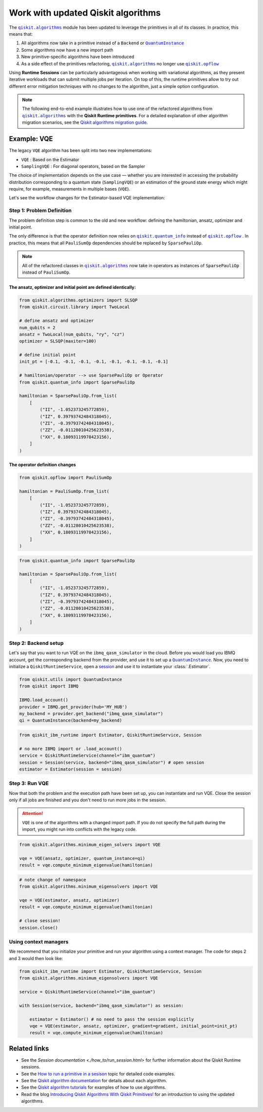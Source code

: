 Work with updated Qiskit algorithms
===================================
.. |QuantumInstance| replace:: ``QuantumInstance``
.. _QuantumInstance: https://qiskit.org/documentation/stubs/qiskit.utils.QuantumInstance.html

.. |qiskit.algorithms| replace:: ``qiskit.algorithms``
.. _qiskit.algorithms: https://qiskit.org/documentation/apidoc/algorithms.html

.. |qiskit.opflow| replace:: ``qiskit.opflow``
.. _qiskit.opflow: https://qiskit.org/documentation/apidoc/opflow.html

.. |qiskit.quantum_info| replace:: ``qiskit.quantum_info``
.. _qiskit.quantum_info: https://qiskit.org/documentation/apidoc/quantum_info.html

The |qiskit.algorithms|_ module has been updated to leverage the primitives in all of its classes.
In practice, this means that:

1. All algorithms now take in a primitive instead of a ``Backend`` or |QuantumInstance|_
2. Some algorithms now have a new import path
3. New primitive-specific algorithms have been introduced
4. As a side effect of the primitives refactoring, |qiskit.algorithms|_ no longer
   use |qiskit.opflow|_ 

.. raw:: html

    <br>

Using **Runtime Sessions** can be particularly advantageous when working with variational algorithms, as they
present iterative workloads that can submit multiple jobs per iteration. On top of this, the runtime
primitives allow to try out different error mitigation techniques with no changes to the algorithm,
just a simple option configuration.

.. note::

	The following end-to-end example illustrates how to use one of the refactored algorithms from 		
	|qiskit.algorithms|_ with the **Qiskit Runtime primitives**. For a detailed explanation of other algorithm
	migration scenarios, see the `Qiskit algorithms migration guide <https://qisk.it/algo_migration>`_.

Example: VQE
-------------

The legacy ``VQE`` algorithm has been split into two new implementations:

- ``VQE`` : Based on the Estimator
- ``SamplingVQE`` : For diagonal operators, based on the Sampler

The choice of implementation depends on the use case — whether you are interested in accessing the
probability distribution corresponding to a quantum state (``SamplingVQE``) or an estimation of
the ground state energy which might require, for example, measurements in multiple bases (``VQE``).

Let's see the workflow changes for the Estimator-based VQE implementation:

Step 1: Problem Definition
~~~~~~~~~~~~~~~~~~~~~~~~~~

The problem definition step is common to the old and new workflow: defining the hamiltonian, ansatz,
optimizer and initial point.

The only difference is that the operator definition now relies on |qiskit.quantum_info|_ instead
of |qiskit.opflow|_ . In practice, this means that all ``PauliSumOp`` dependencies should be replaced
by ``SparsePauliOp``. 

.. 
    Add this back in when it's done and we have the link. 
    For more information, you can refer to the `Opflow migration guide <http://qisk.it/opflow_migration>`_.

.. note::

   All of the refactored classes in |qiskit.algorithms|_ now take in operators as instances of
   ``SparsePauliOp`` instead of ``PauliSumOp``.

The ansatz, optimizer and initial point are defined identically:
^^^^^^^^^^^^^^^^^^^^^^^^^^^^^^^^^^^^^^^^^^^^^^^^^^^^^^^^^^^^^^^^

.. code-block:: python

    from qiskit.algorithms.optimizers import SLSQP
    from qiskit.circuit.library import TwoLocal

    # define ansatz and optimizer
    num_qubits = 2
    ansatz = TwoLocal(num_qubits, "ry", "cz")
    optimizer = SLSQP(maxiter=100)

    # define initial point
    init_pt = [-0.1, -0.1, -0.1, -0.1, -0.1, -0.1, -0.1, -0.1]

    # hamiltonian/operator --> use SparsePauliOp or Operator
    from qiskit.quantum_info import SparsePauliOp

    hamiltonian = SparsePauliOp.from_list(
        [
            ("II", -1.052373245772859),
            ("IZ", 0.39793742484318045),
            ("ZI", -0.39793742484318045),
            ("ZZ", -0.01128010425623538),
            ("XX", 0.18093119978423156),
        ]
    )

The operator definition changes
^^^^^^^^^^^^^^^^^^^^^^^^^^^^^^^

.. raw:: html

    <details>
    <summary><a>Legacy VQE</a></summary>

.. code-block:: python

    from qiskit.opflow import PauliSumOp

    hamiltonian = PauliSumOp.from_list(
        [
            ("II", -1.052373245772859),
            ("IZ", 0.39793742484318045),
            ("ZI", -0.39793742484318045),
            ("ZZ", -0.01128010425623538),
            ("XX", 0.18093119978423156),
        ]
    )
.. raw:: html

    </details>

.. raw:: html

    <details>
    <summary><a>New VQE</a></summary>

.. code-block:: python

    from qiskit.quantum_info import SparsePauliOp

    hamiltonian = SparsePauliOp.from_list(
        [
            ("II", -1.052373245772859),
            ("IZ", 0.39793742484318045),
            ("ZI", -0.39793742484318045),
            ("ZZ", -0.01128010425623538),
            ("XX", 0.18093119978423156),
        ]
    )
.. raw:: html

    </details>


Step 2: Backend setup
~~~~~~~~~~~~~~~~~~~~~~~~~~~
.. _session: https://quantum-computing.ibm.com/lab/docs/iql/manage/systems/sessions

Let's say that you want to run VQE on the ``ibmq_qasm_simulator`` in the cloud. Before you would load you IBMQ account,
get the corresponding backend from the provider, and use it to set up a |QuantumInstance|_. Now, you need to initialize
a ``QiskitRuntimeService``, open a `session`_ and use it to instantiate your :class:`.Estimator`.

.. raw:: html

    <details>
    <summary><a>Legacy VQE</a></summary>

.. code-block:: python

    from qiskit.utils import QuantumInstance
    from qiskit import IBMQ

    IBMQ.load_account()
    provider = IBMQ.get_provider(hub='MY_HUB')
    my_backend = provider.get_backend("ibmq_qasm_simulator")
    qi = QuantumInstance(backend=my_backend)

.. raw:: html

    </details>

.. raw:: html

    <details>
    <summary><a>New VQE</a></summary>

.. code-block:: python

    from qiskit_ibm_runtime import Estimator, QiskitRuntimeService, Session

    # no more IBMQ import or .load_account()
    service = QiskitRuntimeService(channel="ibm_quantum")
    session = Session(service, backend="ibmq_qasm_simulator") # open session
    estimator = Estimator(session = session)

.. raw:: html

    </details>

Step 3: Run VQE
~~~~~~~~~~~~~~~

Now that both the problem and the execution path have been set up, you can instantiate and run VQE. Close the session only if all jobs are finished and you don't need to run more jobs in the session.

.. attention::

    ``VQE`` is one of the algorithms with a changed import path. If you do not specify the full path during the import,
    you might run into conflicts with the legacy code.

.. raw:: html

    <details>
    <summary><a>Legacy VQE</a></summary>

.. code-block:: python

    from qiskit.algorithms.minimum_eigen_solvers import VQE

    vqe = VQE(ansatz, optimizer, quantum_instance=qi)
    result = vqe.compute_minimum_eigenvalue(hamiltonian)

.. raw:: html

    </details>

.. raw:: html

    <details>
    <summary><a>New VQE</a></summary>

.. code-block:: python

    # note change of namespace
    from qiskit.algorithms.minimum_eigensolvers import VQE

    vqe = VQE(estimator, ansatz, optimizer)
    result = vqe.compute_minimum_eigenvalue(hamiltonian)

    # close session!
    session.close()

.. raw:: html

    </details>

Using context managers
~~~~~~~~~~~~~~~~~~~~~~~

We recommend that you initialize your primitive and run your algorithm using
a context manager. The code for steps 2 and 3 would then look like:

.. code-block:: python

    from qiskit_ibm_runtime import Estimator, QiskitRuntimeService, Session
    from qiskit.algorithms.minimum_eigensolvers import VQE

    service = QiskitRuntimeService(channel="ibm_quantum")

    with Session(service, backend="ibmq_qasm_simulator") as session:

        estimator = Estimator() # no need to pass the session explicitly
        vqe = VQE(estimator, ansatz, optimizer, gradient=gradient, initial_point=init_pt)
        result = vqe.compute_minimum_eigenvalue(hamiltonian)


Related links
----------------
* See the `Session documentation <./how_to/run_session.html>` for further information about the Qiskit Runtime sessions.
* See the `How to run a primitive in a sesison <https://qiskit.org/documentation/partners/qiskit_ibm_runtime/how_to/run_session.html>`__ topic for detailed code examples.
* See the `Qiskit algorithm documentation <https://qiskit.org/documentation/apidoc/algorithms.html>`__ for details about each algorithm.
* See the `Qiskit algorithm tutorials <https://qiskit.org/documentation/tutorials/algorithms/index.html>`__ for examples of how to use algorithms.
* Read the blog `Introducing Qiskit Algorithms With Qiskit Primitives! <https://medium.com/qiskit/introducing-qiskit-algorithms-with-qiskit-runtime-primitives-d89703ecfca3>`__ for an introduction to using the updated algorithms.


